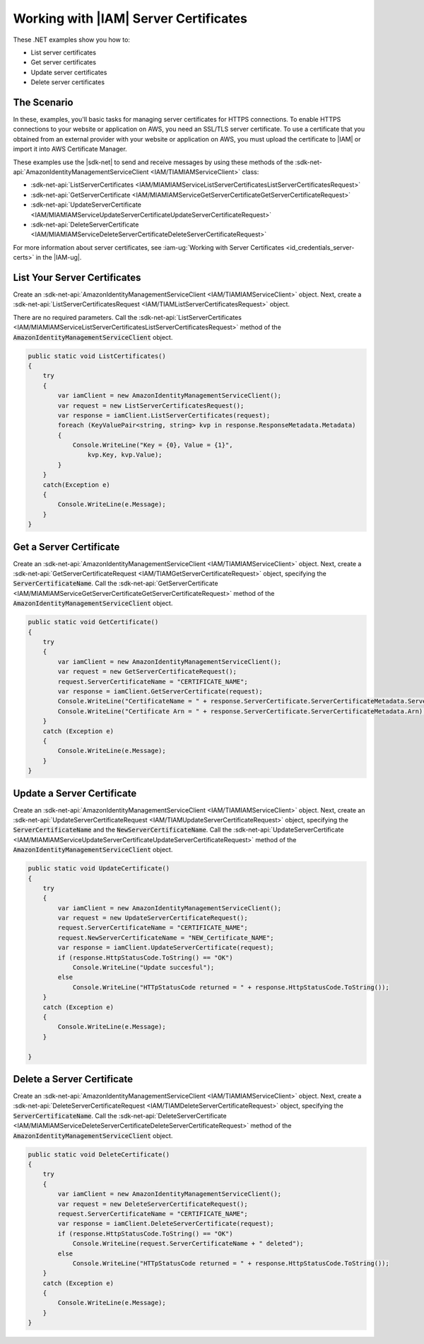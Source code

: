 .. Copyright 2010-2017 Amazon.com, Inc. or its affiliates. All Rights Reserved.

   This work is licensed under a Creative Commons Attribution-NonCommercial-ShareAlike 4.0
   International License (the "License"). You may not use this file except in compliance with the
   License. A copy of the License is located at http://creativecommons.org/licenses/by-nc-sa/4.0/.

   This file is distributed on an "AS IS" BASIS, WITHOUT WARRANTIES OR CONDITIONS OF ANY KIND,
   either express or implied. See the License for the specific language governing permissions and
   limitations under the License.

.. _iam-apis-server-certificates:


######################################
Working with |IAM| Server Certificates
######################################

.. meta::
   :description: Use this .NET code example to learn how to manage IAM server certificates for HTPPS connections.
   :keywords: AWS SDK for .NET examples, IAM server certificates


These .NET examples show you how to:

* List server certificates
* Get server certificates
* Update server certificates
* Delete server certificates

The Scenario
============

In these, examples, you'll basic tasks for managing server certificates for HTTPS
connections. To enable HTTPS connections to your website or application on AWS, you need an SSL/TLS server
certificate. To use a certificate that you obtained from an external provider with your website or application on AWS,
you must upload the certificate to |IAM| or import it into AWS Certificate Manager.

These examples use the |sdk-net| to send and receive messages by using these methods of the
:sdk-net-api:`AmazonIdentityManagementServiceClient <IAM/TIAMIAMServiceClient>` class:

* :sdk-net-api:`ListServerCertificates <IAM/MIAMIAMServiceListServerCertificatesListServerCertificatesRequest>`
* :sdk-net-api:`GetServerCertificate <IAM/MIAMIAMServiceGetServerCertificateGetServerCertificateRequest>`
* :sdk-net-api:`UpdateServerCertificate <IAM/MIAMIAMServiceUpdateServerCertificateUpdateServerCertificateRequest>`
* :sdk-net-api:`DeleteServerCertificate <IAM/MIAMIAMServiceDeleteServerCertificateDeleteServerCertificateRequest>`

For more information about server certificates, see
:iam-ug:`Working with Server Certificates <id_credentials_server-certs>`
in the |IAM-ug|.

List Your Server Certificates
=============================

Create an :sdk-net-api:`AmazonIdentityManagementServiceClient <IAM/TIAMIAMServiceClient>` object.
Next, create a :sdk-net-api:`ListServerCertificatesRequest <IAM/TIAMListServerCertificatesRequest>` object.

There are no required parameters. Call the :sdk-net-api:`ListServerCertificates <IAM/MIAMIAMServiceListServerCertificatesListServerCertificatesRequest>`
method of the :code:`AmazonIdentityManagementServiceClient` object.

.. code-block:: c#

        public static void ListCertificates()
        {
            try
            {
                var iamClient = new AmazonIdentityManagementServiceClient();
                var request = new ListServerCertificatesRequest();
                var response = iamClient.ListServerCertificates(request);
                foreach (KeyValuePair<string, string> kvp in response.ResponseMetadata.Metadata)
                {
                    Console.WriteLine("Key = {0}, Value = {1}",
                        kvp.Key, kvp.Value);
                }
            }
            catch(Exception e)
            {
                Console.WriteLine(e.Message);
            }
        }


Get a Server Certificate
========================

Create an :sdk-net-api:`AmazonIdentityManagementServiceClient <IAM/TIAMIAMServiceClient>`
object. Next, create a :sdk-net-api:`GetServerCertificateRequest <IAM/TIAMGetServerCertificateRequest>`
object, specifying the :code:`ServerCertificateName`. Call the :sdk-net-api:`GetServerCertificate <IAM/MIAMIAMServiceGetServerCertificateGetServerCertificateRequest>`
method of the :code:`AmazonIdentityManagementServiceClient` object.

.. code-block:: c#

        public static void GetCertificate()
        {
            try
            {
                var iamClient = new AmazonIdentityManagementServiceClient();
                var request = new GetServerCertificateRequest();
                request.ServerCertificateName = "CERTIFICATE_NAME";
                var response = iamClient.GetServerCertificate(request);
                Console.WriteLine("CertificateName = " + response.ServerCertificate.ServerCertificateMetadata.ServerCertificateName);
                Console.WriteLine("Certificate Arn = " + response.ServerCertificate.ServerCertificateMetadata.Arn);
            }
            catch (Exception e)
            {
                Console.WriteLine(e.Message);
            }
        }


Update a Server Certificate
===========================

Create an :sdk-net-api:`AmazonIdentityManagementServiceClient <IAM/TIAMIAMServiceClient>`
object. Next, create an :sdk-net-api:`UpdateServerCertificateRequest <IAM/TIAMUpdateServerCertificateRequest>`
object, specifying the :code:`ServerCertificateName` and the :code:`NewServerCertificateName`. Call the
:sdk-net-api:`UpdateServerCertificate <IAM/MIAMIAMServiceUpdateServerCertificateUpdateServerCertificateRequest>`
method of the :code:`AmazonIdentityManagementServiceClient` object.

.. code-block:: c#

        public static void UpdateCertificate()
        {
            try
            {
                var iamClient = new AmazonIdentityManagementServiceClient();
                var request = new UpdateServerCertificateRequest();
                request.ServerCertificateName = "CERTIFICATE_NAME";
                request.NewServerCertificateName = "NEW_Certificate_NAME";
                var response = iamClient.UpdateServerCertificate(request);
                if (response.HttpStatusCode.ToString() == "OK")
                    Console.WriteLine("Update succesful");
                else
                    Console.WriteLine("HTTpStatusCode returned = " + response.HttpStatusCode.ToString());
            }
            catch (Exception e)
            {
                Console.WriteLine(e.Message);
            }

        }



Delete a Server Certificate
=============================

Create an :sdk-net-api:`AmazonIdentityManagementServiceClient <IAM/TIAMIAMServiceClient>` object.
Next, create a :sdk-net-api:`DeleteServerCertificateRequest <IAM/TIAMDeleteServerCertificateRequest>`
object, specifying the :code:`ServerCertificateName`. Call the :sdk-net-api:`DeleteServerCertificate <IAM/MIAMIAMServiceDeleteServerCertificateDeleteServerCertificateRequest>`
method of the :code:`AmazonIdentityManagementServiceClient` object.

.. code-block:: c#

        public static void DeleteCertificate()
        {
            try
            {
                var iamClient = new AmazonIdentityManagementServiceClient();
                var request = new DeleteServerCertificateRequest();
                request.ServerCertificateName = "CERTIFICATE_NAME";
                var response = iamClient.DeleteServerCertificate(request);
                if (response.HttpStatusCode.ToString() == "OK")
                    Console.WriteLine(request.ServerCertificateName + " deleted");
                else
                    Console.WriteLine("HTTpStatusCode returned = " + response.HttpStatusCode.ToString());
            }
            catch (Exception e)
            {
                Console.WriteLine(e.Message);
            }
        }
